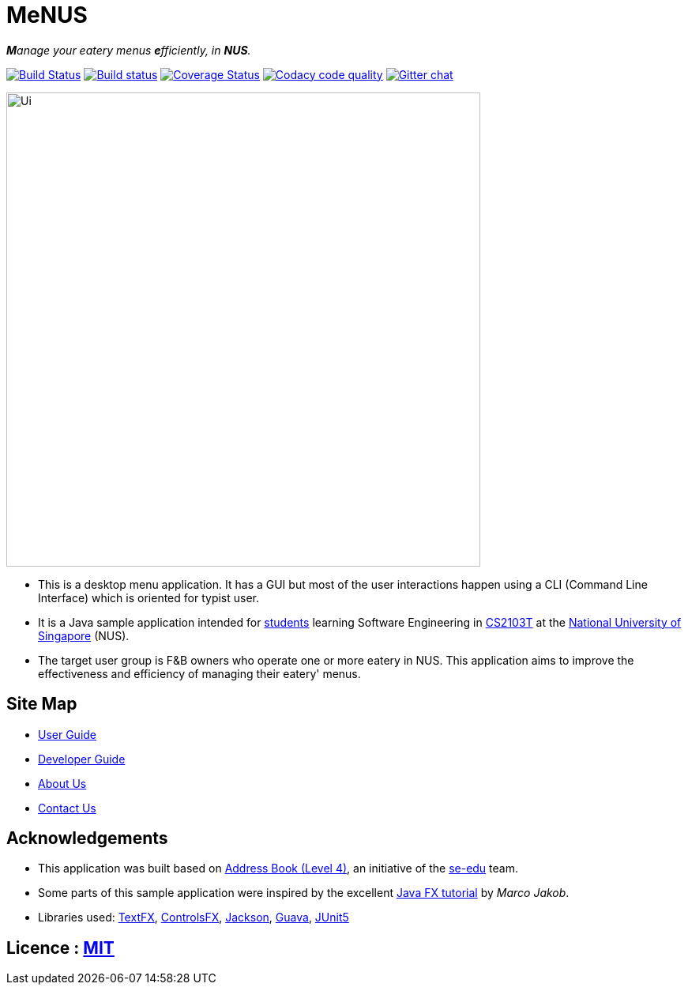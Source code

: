 = MeNUS
ifdef::env-github,env-browser[:relfileprefix: docs/]

_**M**anage your eatery menus **e**fficiently, in **NUS**._

https://travis-ci.org/AZhiKai/main[image:https://travis-ci.org/AZhiKai/main.svg?branch=master[Build Status]]
https://ci.appveyor.com/project/AZhiKai/main[image:https://ci.appveyor.com/api/projects/status/haoihnnp741jvs7m/branch/master?svg=true[Build status]]
https://coveralls.io/github/AZhiKai/main?branch=master[image:https://coveralls.io/repos/github/AZhiKai/main/badge.svg?branch=master[Coverage Status]]
https://www.codacy.com/app/AZhiKai/main?utm_source=github.com&utm_medium=referral&utm_content=AZhiKai/main&utm_campaign=Badge_Grade[image:https://api.codacy.com/project/badge/Grade/299f6df960044215a511a90d281af954[Codacy code quality]]
https://gitter.im/se-edu/Lobby[image:https://badges.gitter.im/se-edu/Lobby.svg[Gitter chat]]

ifdef::env-github[]
image::images/Ui.png[width="600"]
endif::[]

ifndef::env-github[]
image::images/Ui.png[width="600"]
endif::[]

* This is a desktop menu application. It has a GUI but most of the user interactions happen using a CLI (Command Line
Interface) which is oriented for typist user.
* It is a Java sample application intended for https://github.com/orgs/CS2103-AY1819S1-F10-4/people[students]
learning Software Engineering in https://nus-cs2103-ay1819s1.github.io/cs2103-website/[CS2103T] at the http://www.nus.edu.sg/[National University of Singapore] (NUS).
* The target user group is F&B owners who operate one or more eatery in NUS. This application aims to improve
the
effectiveness and efficiency of managing their eatery' menus.

== Site Map

* <<UserGuide#, User Guide>>
* <<DeveloperGuide#, Developer Guide>>
* <<AboutUs#, About Us>>
* <<ContactUs#, Contact Us>>

== Acknowledgements

* This application was built based on https://github.com/se-edu/addressbook-level4[Address Book (Level 4)], an
initiative of the https://se-edu.github.io/Team.html[se-edu] team.
* Some parts of this sample application were inspired by the excellent http://code.makery.ch/library/javafx-8-tutorial/[Java FX tutorial] by
_Marco Jakob_.
* Libraries used: https://github.com/TestFX/TestFX[TextFX], https://bitbucket.org/controlsfx/controlsfx/[ControlsFX], https://github.com/FasterXML/jackson[Jackson], https://github.com/google/guava[Guava], https://github.com/junit-team/junit5[JUnit5]

== Licence : link:LICENSE[MIT]
